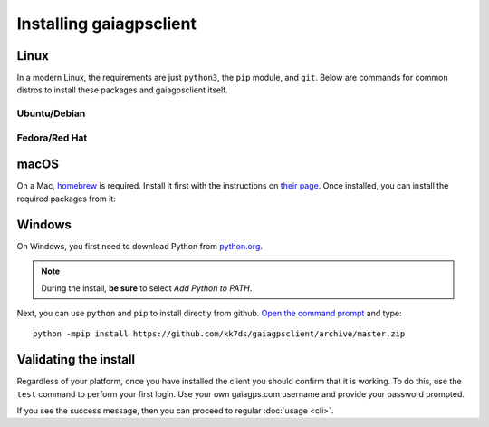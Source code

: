 Installing gaiagpsclient
========================

Linux
-----

In a modern Linux, the requirements are just ``python3``, the ``pip`` module, and ``git``. Below are commands for common distros to install these packages and gaiagpsclient itself.

Ubuntu/Debian
~~~~~~~~~~~~~

.. prompt:: bash

  apt-get install -y python3-pip git
  git clone https://github.com/kk7ds/gaiagpsclient
  cd gaiagpsclient
  sudo python3 setup.py install

Fedora/Red Hat
~~~~~~~~~~~~~~

.. prompt:: bash

  dnf -y install python3-pip git
  git clone https://github.com/kk7ds/gaiagpsclient
  cd gaiagpsclient
  sudo python3 setup.py install

macOS
-----

On a Mac, homebrew_ is required. Install it first with the instructions on `their page`__. Once installed, you can install the required packages from it:

.. prompt:: bash

  brew install python3 git
  git clone https://github.com/kk7ds/gaiagpsclient
  cd gaiagpsclient
  python3 setup.py install

.. _homebrew: https://brew.sh

__ homebrew_

Windows
-------

On Windows, you first need to download Python from `python.org <https://www.python.org/downloads/>`_.

.. note:: During the install, **be sure** to select *Add Python to PATH*.

Next, you can use ``python`` and ``pip`` to install directly from github. `Open the command prompt <https://www.lifewire.com/how-to-open-command-prompt-2618089>`_ and type::

  python -mpip install https://github.com/kk7ds/gaiagpsclient/archive/master.zip


Validating the install
----------------------

Regardless of your platform, once you have installed the client you should confirm that it is working. To do this, use the ``test`` command to perform your first login. Use your own gaiagps.com username and provide your password prompted.

.. prompt:: bash $ auto

  $ gaiagps --user foo@domain.com test
  Password:
  Success!

If you see the success message, then you can proceed to regular :doc:`usage <cli>`.

